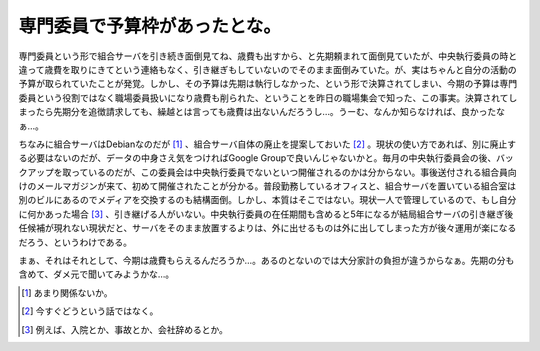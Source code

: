専門委員で予算枠があったとな。
==============================

専門委員という形で組合サーバを引き続き面倒見てね、歳費も出すから、と先期頼まれて面倒見ていたが、中央執行委員の時と違って歳費を取りにきてという連絡もなく、引き継ぎもしていないのでそのまま面倒みていた。が、実はちゃんと自分の活動の予算が取られていたことが発覚。しかし、その予算は先期は執行しなかった、という形で決算されてしまい、今期の予算は専門委員という役割ではなく職場委員扱いになり歳費も削られた、ということを昨日の職場集会で知った、この事実。決算されてしまったら先期分を追徴請求しても、繰越とは言っても歳費は出ないんだろうし…。うーむ、なんか知らなければ、良かったなぁ…。



ちなみに組合サーバはDebianなのだが [#]_ 、組合サーバ自体の廃止を提案しておいた [#]_ 。現状の使い方であれば、別に廃止する必要はないのだが、データの中身さえ気をつければGoogle Groupで良いんじゃないかと。毎月の中央執行委員会の後、バックアップを取っているのだが、この委員会は中央執行委員でないといつ開催されるのかは分からない。事後送付される組合員向けのメールマガジンが来て、初めて開催されたことが分かる。普段勤務しているオフィスと、組合サーバを置いている組合室は別のビルにあるのでメディアを交換するのも結構面倒。しかし、本質はそこではない。現状一人で管理しているので、もし自分に何かあった場合 [#]_ 、引き継げる人がいない。中央執行委員の在任期間も含めると5年になるが結局組合サーバの引き継ぎ後任候補が現れない現状だと、サーバをそのまま放置するよりは、外に出せるものは外に出してしまった方が後々運用が楽になるだろう、というわけである。



まぁ、それはそれとして、今期は歳費もらえるんだろうか…。あるのとないのでは大分家計の負担が違うからなぁ。先期の分も含めて、ダメ元で聞いてみようかな…。





.. [#] あまり関係ないか。
.. [#] 今すぐどうという話ではなく。
.. [#] 例えば、入院とか、事故とか、会社辞めるとか。


.. author:: default
.. categories:: Ops
.. tags::
.. comments::
